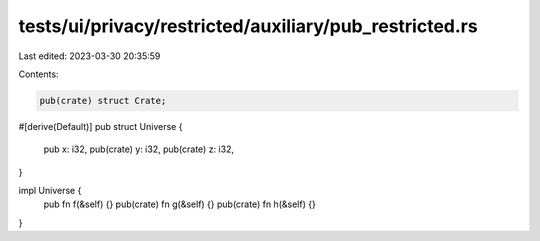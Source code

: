 tests/ui/privacy/restricted/auxiliary/pub_restricted.rs
=======================================================

Last edited: 2023-03-30 20:35:59

Contents:

.. code-block:: rs

    pub(crate) struct Crate;

#[derive(Default)]
pub struct Universe {
    pub x: i32,
    pub(crate) y: i32,
    pub(crate) z: i32,
}

impl Universe {
    pub fn f(&self) {}
    pub(crate) fn g(&self) {}
    pub(crate) fn h(&self) {}
}



